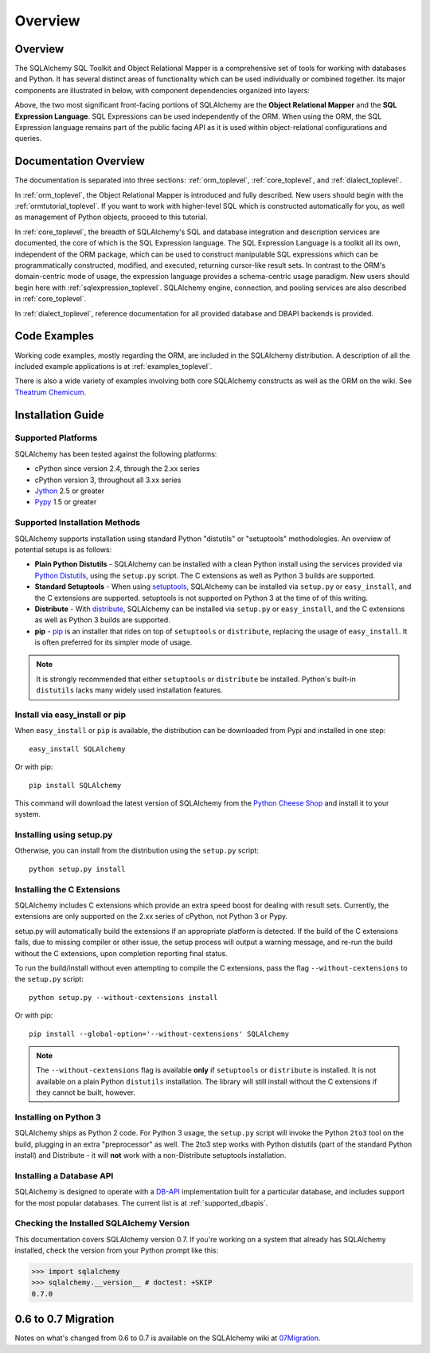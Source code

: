.. _overview_toplevel:

========
Overview
========

.. _overview:

Overview
========

The SQLAlchemy SQL Toolkit and Object Relational Mapper
is a comprehensive set of tools for working with
databases and Python. It has several distinct areas of
functionality which can be used individually or combined
together. Its major components are illustrated in below,
with component dependencies organized into layers:

.. image:: sqla_arch_small.png

Above, the two most significant front-facing portions of
SQLAlchemy are the **Object Relational Mapper** and the
**SQL Expression Language**. SQL Expressions can be used
independently of the ORM. When using the ORM, the SQL
Expression language remains part of the public facing API
as it is used within object-relational configurations and
queries.

.. _doc_overview:

Documentation Overview
======================

The documentation is separated into three sections: :ref:`orm_toplevel`,
:ref:`core_toplevel`, and :ref:`dialect_toplevel`.

In :ref:`orm_toplevel`, the Object Relational Mapper is introduced and fully
described. New users should begin with the :ref:`ormtutorial_toplevel`. If you
want to work with higher-level SQL which is constructed automatically for you,
as well as management of Python objects, proceed to this tutorial.

In :ref:`core_toplevel`, the breadth of SQLAlchemy's SQL and database
integration and description services are documented, the core of which is the
SQL Expression language. The SQL Expression Language is a toolkit all its own,
independent of the ORM package, which can be used to construct manipulable SQL
expressions which can be programmatically constructed, modified, and executed,
returning cursor-like result sets. In contrast to the ORM's domain-centric
mode of usage, the expression language provides a schema-centric usage
paradigm. New users should begin here with :ref:`sqlexpression_toplevel`.
SQLAlchemy engine, connection, and pooling services are also described in
:ref:`core_toplevel`.

In :ref:`dialect_toplevel`, reference documentation for all provided
database and DBAPI backends is provided.

Code Examples
=============

Working code examples, mostly regarding the ORM, are included in the
SQLAlchemy distribution. A description of all the included example
applications is at :ref:`examples_toplevel`.

There is also a wide variety of examples involving both core SQLAlchemy
constructs as well as the ORM on the wiki.  See
`Theatrum Chemicum <http://www.sqlalchemy.org/trac/wiki/UsageRecipes>`_.

.. _installation:

Installation Guide
==================

Supported Platforms
-------------------

SQLAlchemy has been tested against the following platforms:

* cPython since version 2.4, through the 2.xx series
* cPython version 3, throughout all 3.xx series
* `Jython <http://www.jython.org/>`_ 2.5 or greater
* `Pypy <http://pypy.org/>`_ 1.5 or greater

Supported Installation Methods
-------------------------------

SQLAlchemy supports installation using standard Python "distutils" or
"setuptools" methodologies. An overview of potential setups is as follows:

* **Plain Python Distutils** - SQLAlchemy can be installed with a clean
  Python install using the services provided via `Python Distutils <http://docs.python.org/distutils/>`_,
  using the ``setup.py`` script. The C extensions as well as Python 3 builds are supported.
* **Standard Setuptools** - When using `setuptools <http://pypi.python.org/pypi/setuptools/>`_,
  SQLAlchemy can be installed via ``setup.py`` or ``easy_install``, and the C
  extensions are supported.  setuptools is not supported on Python 3 at the time
  of of this writing.
* **Distribute** - With `distribute <http://pypi.python.org/pypi/distribute/>`_,
  SQLAlchemy can be installed via ``setup.py`` or ``easy_install``, and the C
  extensions as well as Python 3 builds are supported.
* **pip** - `pip <http://pypi.python.org/pypi/pip/>`_ is an installer that
  rides on top of ``setuptools`` or ``distribute``, replacing the usage
  of ``easy_install``.  It is often preferred for its simpler mode of usage.

.. note::

   It is strongly recommended that either ``setuptools`` or ``distribute`` be installed.
   Python's built-in ``distutils`` lacks many widely used installation features.

Install via easy_install or pip
-------------------------------

When ``easy_install`` or ``pip`` is available, the distribution can be
downloaded from Pypi and installed in one step::

    easy_install SQLAlchemy

Or with pip::

    pip install SQLAlchemy

This command will download the latest version of SQLAlchemy from the `Python
Cheese Shop <http://pypi.python.org/pypi/SQLAlchemy>`_ and install it to your system.

Installing using setup.py
----------------------------------

Otherwise, you can install from the distribution using the ``setup.py`` script::

    python setup.py install

Installing the C Extensions
----------------------------------

SQLAlchemy includes C extensions which provide an extra speed boost for
dealing with result sets. Currently, the extensions are only supported on the
2.xx series of cPython, not Python 3 or Pypy.

setup.py will automatically build the extensions if an appropriate platform is
detected. If the build of the C extensions fails, due to missing compiler or
other issue, the setup process will output a warning message, and re-run the
build without the C extensions, upon completion reporting final status.

To run the build/install without even attempting to compile the C extensions,
pass the flag ``--without-cextensions`` to the ``setup.py`` script::

    python setup.py --without-cextensions install

Or with pip::

    pip install --global-option='--without-cextensions' SQLAlchemy

.. note::

   The ``--without-cextensions`` flag is available **only** if ``setuptools``
   or ``distribute`` is installed.  It is not available on a plain Python ``distutils``
   installation.  The library will still install without the C extensions if they
   cannot be built, however.

Installing on Python 3
----------------------------------

SQLAlchemy ships as Python 2 code. For Python 3 usage, the ``setup.py`` script
will invoke the Python ``2to3`` tool on the build, plugging in an extra
"preprocessor" as well. The 2to3 step works with Python distutils
(part of the standard Python install) and Distribute - it will **not**
work with a non-Distribute setuptools installation.

Installing a Database API
----------------------------------

SQLAlchemy is designed to operate with a `DB-API
<http://www.python.org/doc/peps/pep-0249/>`_ implementation built for a
particular database, and includes support for the most popular databases. The
current list is at :ref:`supported_dbapis`.

Checking the Installed SQLAlchemy Version
------------------------------------------

This documentation covers SQLAlchemy version 0.7. If you're working on a
system that already has SQLAlchemy installed, check the version from your
Python prompt like this:

.. sourcecode:: python+sql

     >>> import sqlalchemy
     >>> sqlalchemy.__version__ # doctest: +SKIP
     0.7.0

.. _migration:

0.6 to 0.7 Migration
=====================

Notes on what's changed from 0.6 to 0.7 is available on the SQLAlchemy wiki at
`07Migration <http://www.sqlalchemy.org/trac/wiki/07Migration>`_.
